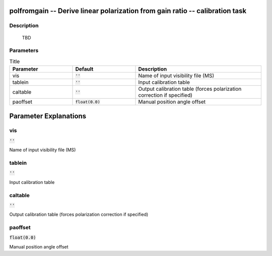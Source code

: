 polfromgain -- Derive linear polarization from gain ratio -- calibration task
=======================================

Description
---------------------------------------

          TBD
        


Parameters
---------------------------------------

.. list-table:: Title
   :widths: 25 25 50 
   :header-rows: 1
   
   * - Parameter
     - Default
     - Description
   * - vis
     - :code:`''`
     - Name of input visibility file (MS)
   * - tablein
     - :code:`''`
     - Input calibration table
   * - caltable
     - :code:`''`
     - Output calibration table (forces polarization correction if specified)
   * - paoffset
     - :code:`float(0.0)`
     - Manual position angle offset


Parameter Explanations
=======================================



vis
---------------------------------------

:code:`''`

Name of input visibility file (MS)


tablein
---------------------------------------

:code:`''`

Input calibration table


caltable
---------------------------------------

:code:`''`

Output calibration table (forces polarization correction if specified)


paoffset
---------------------------------------

:code:`float(0.0)`

Manual position angle offset





